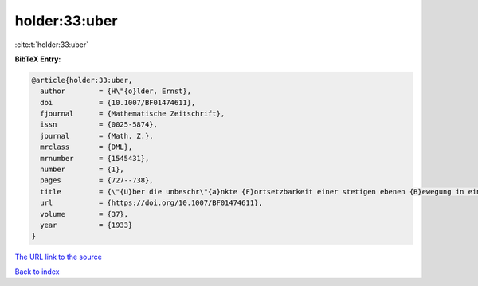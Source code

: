 holder:33:uber
==============

:cite:t:`holder:33:uber`

**BibTeX Entry:**

.. code-block:: bibtex

   @article{holder:33:uber,
     author        = {H\"{o}lder, Ernst},
     doi           = {10.1007/BF01474611},
     fjournal      = {Mathematische Zeitschrift},
     issn          = {0025-5874},
     journal       = {Math. Z.},
     mrclass       = {DML},
     mrnumber      = {1545431},
     number        = {1},
     pages         = {727--738},
     title         = {\"{U}ber die unbeschr\"{a}nkte {F}ortsetzbarkeit einer stetigen ebenen {B}ewegung in einer unbegrenzten inkompressiblen {F}l\"{u}ssigkeit},
     url           = {https://doi.org/10.1007/BF01474611},
     volume        = {37},
     year          = {1933}
   }

`The URL link to the source <https://doi.org/10.1007/BF01474611>`__


`Back to index <../By-Cite-Keys.html>`__
